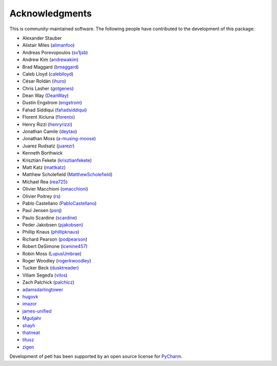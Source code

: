 Acknowledgments
===============

This is community-maintained software. The following people have contributed to
the development of this package:

* Alexander Stauber
* Alistair Miles (`alimanfoo <https://github.com/alimanfoo>`_)
* Andreas Porevopoulos (`sv1jsb <https://github.com/sv1jsb>`_)
* Andrew Kim (`andrewakim <https://github.com/andrewakim>`_)
* Brad Maggard (`bmaggard <https://github.com/bmaggard>`_)
* Caleb Lloyd (`caleblloyd <https://github.com/caleblloyd>`_)
* César Roldán (`ihuro <https://github.com/ihuro>`_)
* Chris Lasher (`gotgenes <https://github.com/gotgenes>`_)
* Dean Way (`DeanWay <https://github.com/DeanWay>`_)
* Dustin Engstrom (`engstrom <https://github.com/engstrom>`_)
* Fahad Siddiqui (`fahadsiddiqui <https://github.com/fahadsiddiqui>`_)
* Florent Xicluna (`florentx <https://github.com/florentx>`_)
* Henry Rizzi (`henryrizzi <https://github.com/henryrizzi>`_)
* Jonathan Camile (`deytao <https://github.com/deytao>`_)
* Jonathan Moss (`a-musing-moose <https://github.com/a-musing-moose>`_)
* Juarez Rudsatz (`juarezr <https://github.com/juarezr>`_)
* Kenneth Borthwick
* Krisztián Fekete (`krisztianfekete <https://github.com/krisztianfekete>`_)
* Matt Katz (`mattkatz <https://github.com/mattkatz>`_)
* Matthew Scholefield (`MatthewScholefield <https://github.com/MatthewScholefield>`_)
* Michael Rea (`rea725 <https://github.com/rea725>`_)
* Olivier Macchioni (`omacchioni <https://github.com/omacchioni>`_)
* Olivier Poitrey (`rs <https://github.com/rs>`_)
* Pablo Castellano (`PabloCastellano <https://github.com/PabloCastellano>`_)
* Paul Jensen (`psnj <https://github.com/psnj>`_)
* Paulo Scardine (`scardine <https://github.com/scardine>`_)
* Peder Jakobsen (`pjakobsen <https://github.com/pjakobsen>`_)
* Phillip Knaus (`phillipknaus <https://github.com/phillipknauss>`_)
* Richard Pearson (`podpearson <https://github.com/podpearson>`_)
* Robert DeSimone (`icenine457 <https://github.com/icenine457>`_)
* Robin Moss (`LupusUmbrae <https://github.com/LupusUmbrae>`_)
* Roger Woodley (`rogerkwoodley <https://github.com/rogerkwoodley>`_)
* Tucker Beck (`dusktreader <https://github.com/dusktreader>`_)
* Viliam Segeďa (`vilos <https://github.com/vilos>`_)
* Zach Palchick (`palchicz <https://github.com/palchicz>`_)
* `adamsdarlingtower <https://github.com/adamsdarlingtower>`_
* `hugovk <https://github.com/hugovk>`_
* `imazor <https://github.com/imazor>`_
* `james-unified <https://github.com/james-unified>`_
* `Mgutjahr <https://github.com/Mgutjahr>`_
* `shayh <https://github.com/shayh>`_
* `thatneat <https://github.com/thatneat>`_
* `titusz <https://github.com/titusz>`_
* `zigen <https://github.com/zigen>`_

Development of petl has been supported by an open source license for
`PyCharm <https://www.jetbrains.com/pycharm/>`_.

